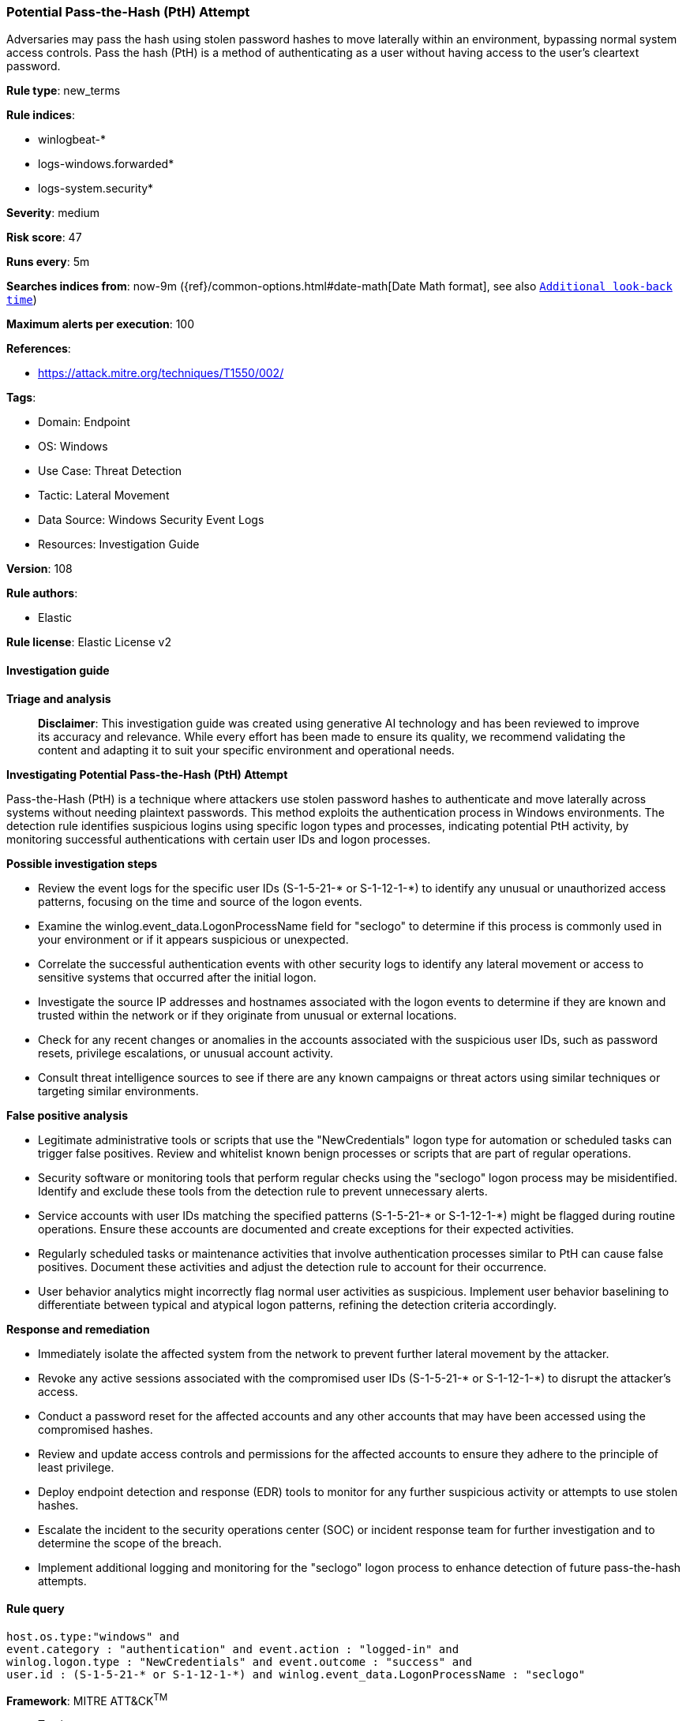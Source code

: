 [[prebuilt-rule-8-17-7-potential-pass-the-hash-pth-attempt]]
=== Potential Pass-the-Hash (PtH) Attempt

Adversaries may pass the hash using stolen password hashes to move laterally within an environment, bypassing normal system access controls. Pass the hash (PtH) is a method of authenticating as a user without having access to the user's cleartext password.

*Rule type*: new_terms

*Rule indices*: 

* winlogbeat-*
* logs-windows.forwarded*
* logs-system.security*

*Severity*: medium

*Risk score*: 47

*Runs every*: 5m

*Searches indices from*: now-9m ({ref}/common-options.html#date-math[Date Math format], see also <<rule-schedule, `Additional look-back time`>>)

*Maximum alerts per execution*: 100

*References*: 

* https://attack.mitre.org/techniques/T1550/002/

*Tags*: 

* Domain: Endpoint
* OS: Windows
* Use Case: Threat Detection
* Tactic: Lateral Movement
* Data Source: Windows Security Event Logs
* Resources: Investigation Guide

*Version*: 108

*Rule authors*: 

* Elastic

*Rule license*: Elastic License v2


==== Investigation guide



*Triage and analysis*


> **Disclaimer**:
> This investigation guide was created using generative AI technology and has been reviewed to improve its accuracy and relevance. While every effort has been made to ensure its quality, we recommend validating the content and adapting it to suit your specific environment and operational needs.


*Investigating Potential Pass-the-Hash (PtH) Attempt*


Pass-the-Hash (PtH) is a technique where attackers use stolen password hashes to authenticate and move laterally across systems without needing plaintext passwords. This method exploits the authentication process in Windows environments. The detection rule identifies suspicious logins using specific logon types and processes, indicating potential PtH activity, by monitoring successful authentications with certain user IDs and logon processes.


*Possible investigation steps*


- Review the event logs for the specific user IDs (S-1-5-21-* or S-1-12-1-*) to identify any unusual or unauthorized access patterns, focusing on the time and source of the logon events.
- Examine the winlog.event_data.LogonProcessName field for "seclogo" to determine if this process is commonly used in your environment or if it appears suspicious or unexpected.
- Correlate the successful authentication events with other security logs to identify any lateral movement or access to sensitive systems that occurred after the initial logon.
- Investigate the source IP addresses and hostnames associated with the logon events to determine if they are known and trusted within the network or if they originate from unusual or external locations.
- Check for any recent changes or anomalies in the accounts associated with the suspicious user IDs, such as password resets, privilege escalations, or unusual account activity.
- Consult threat intelligence sources to see if there are any known campaigns or threat actors using similar techniques or targeting similar environments.


*False positive analysis*


- Legitimate administrative tools or scripts that use the "NewCredentials" logon type for automation or scheduled tasks can trigger false positives. Review and whitelist known benign processes or scripts that are part of regular operations.
- Security software or monitoring tools that perform regular checks using the "seclogo" logon process may be misidentified. Identify and exclude these tools from the detection rule to prevent unnecessary alerts.
- Service accounts with user IDs matching the specified patterns (S-1-5-21-* or S-1-12-1-*) might be flagged during routine operations. Ensure these accounts are documented and create exceptions for their expected activities.
- Regularly scheduled tasks or maintenance activities that involve authentication processes similar to PtH can cause false positives. Document these activities and adjust the detection rule to account for their occurrence.
- User behavior analytics might incorrectly flag normal user activities as suspicious. Implement user behavior baselining to differentiate between typical and atypical logon patterns, refining the detection criteria accordingly.


*Response and remediation*


- Immediately isolate the affected system from the network to prevent further lateral movement by the attacker.
- Revoke any active sessions associated with the compromised user IDs (S-1-5-21-* or S-1-12-1-*) to disrupt the attacker's access.
- Conduct a password reset for the affected accounts and any other accounts that may have been accessed using the compromised hashes.
- Review and update access controls and permissions for the affected accounts to ensure they adhere to the principle of least privilege.
- Deploy endpoint detection and response (EDR) tools to monitor for any further suspicious activity or attempts to use stolen hashes.
- Escalate the incident to the security operations center (SOC) or incident response team for further investigation and to determine the scope of the breach.
- Implement additional logging and monitoring for the "seclogo" logon process to enhance detection of future pass-the-hash attempts.

==== Rule query


[source, js]
----------------------------------
host.os.type:"windows" and
event.category : "authentication" and event.action : "logged-in" and
winlog.logon.type : "NewCredentials" and event.outcome : "success" and
user.id : (S-1-5-21-* or S-1-12-1-*) and winlog.event_data.LogonProcessName : "seclogo"

----------------------------------

*Framework*: MITRE ATT&CK^TM^

* Tactic:
** Name: Lateral Movement
** ID: TA0008
** Reference URL: https://attack.mitre.org/tactics/TA0008/
* Technique:
** Name: Use Alternate Authentication Material
** ID: T1550
** Reference URL: https://attack.mitre.org/techniques/T1550/
* Sub-technique:
** Name: Pass the Hash
** ID: T1550.002
** Reference URL: https://attack.mitre.org/techniques/T1550/002/
